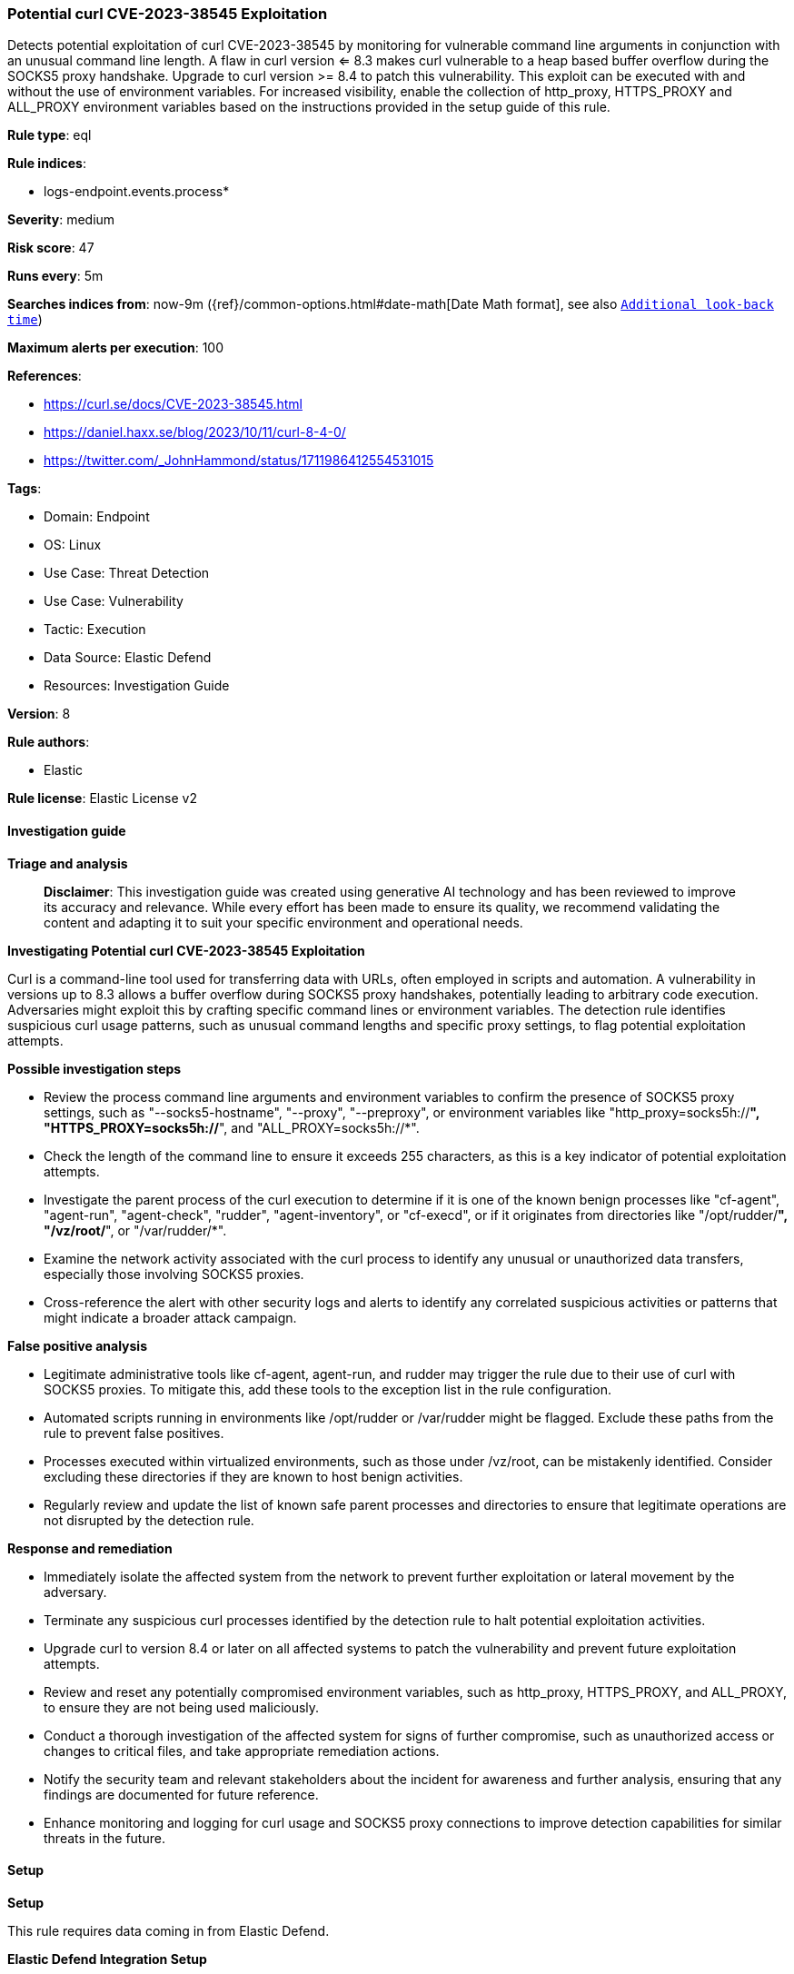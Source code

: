 [[prebuilt-rule-8-14-22-potential-curl-cve-2023-38545-exploitation]]
=== Potential curl CVE-2023-38545 Exploitation

Detects potential exploitation of curl CVE-2023-38545 by monitoring for vulnerable command line arguments in conjunction with an unusual command line length. A flaw in curl version <= 8.3 makes curl vulnerable to a heap based buffer overflow during the SOCKS5 proxy handshake. Upgrade to curl version >= 8.4 to patch this vulnerability. This exploit can be executed with and without the use of environment variables. For increased visibility, enable the collection of http_proxy, HTTPS_PROXY and ALL_PROXY environment variables based on the instructions provided in the setup guide of this rule.

*Rule type*: eql

*Rule indices*: 

* logs-endpoint.events.process*

*Severity*: medium

*Risk score*: 47

*Runs every*: 5m

*Searches indices from*: now-9m ({ref}/common-options.html#date-math[Date Math format], see also <<rule-schedule, `Additional look-back time`>>)

*Maximum alerts per execution*: 100

*References*: 

* https://curl.se/docs/CVE-2023-38545.html
* https://daniel.haxx.se/blog/2023/10/11/curl-8-4-0/
* https://twitter.com/_JohnHammond/status/1711986412554531015

*Tags*: 

* Domain: Endpoint
* OS: Linux
* Use Case: Threat Detection
* Use Case: Vulnerability
* Tactic: Execution
* Data Source: Elastic Defend
* Resources: Investigation Guide

*Version*: 8

*Rule authors*: 

* Elastic

*Rule license*: Elastic License v2


==== Investigation guide



*Triage and analysis*


> **Disclaimer**:
> This investigation guide was created using generative AI technology and has been reviewed to improve its accuracy and relevance. While every effort has been made to ensure its quality, we recommend validating the content and adapting it to suit your specific environment and operational needs.


*Investigating Potential curl CVE-2023-38545 Exploitation*


Curl is a command-line tool used for transferring data with URLs, often employed in scripts and automation. A vulnerability in versions up to 8.3 allows a buffer overflow during SOCKS5 proxy handshakes, potentially leading to arbitrary code execution. Adversaries might exploit this by crafting specific command lines or environment variables. The detection rule identifies suspicious curl usage patterns, such as unusual command lengths and specific proxy settings, to flag potential exploitation attempts.


*Possible investigation steps*


- Review the process command line arguments and environment variables to confirm the presence of SOCKS5 proxy settings, such as "--socks5-hostname", "--proxy", "--preproxy", or environment variables like "http_proxy=socks5h://*", "HTTPS_PROXY=socks5h://*", and "ALL_PROXY=socks5h://*".
- Check the length of the command line to ensure it exceeds 255 characters, as this is a key indicator of potential exploitation attempts.
- Investigate the parent process of the curl execution to determine if it is one of the known benign processes like "cf-agent", "agent-run", "agent-check", "rudder", "agent-inventory", or "cf-execd", or if it originates from directories like "/opt/rudder/*", "/vz/root/*", or "/var/rudder/*".
- Examine the network activity associated with the curl process to identify any unusual or unauthorized data transfers, especially those involving SOCKS5 proxies.
- Cross-reference the alert with other security logs and alerts to identify any correlated suspicious activities or patterns that might indicate a broader attack campaign.


*False positive analysis*


- Legitimate administrative tools like cf-agent, agent-run, and rudder may trigger the rule due to their use of curl with SOCKS5 proxies. To mitigate this, add these tools to the exception list in the rule configuration.
- Automated scripts running in environments like /opt/rudder or /var/rudder might be flagged. Exclude these paths from the rule to prevent false positives.
- Processes executed within virtualized environments, such as those under /vz/root, can be mistakenly identified. Consider excluding these directories if they are known to host benign activities.
- Regularly review and update the list of known safe parent processes and directories to ensure that legitimate operations are not disrupted by the detection rule.


*Response and remediation*


- Immediately isolate the affected system from the network to prevent further exploitation or lateral movement by the adversary.
- Terminate any suspicious curl processes identified by the detection rule to halt potential exploitation activities.
- Upgrade curl to version 8.4 or later on all affected systems to patch the vulnerability and prevent future exploitation attempts.
- Review and reset any potentially compromised environment variables, such as http_proxy, HTTPS_PROXY, and ALL_PROXY, to ensure they are not being used maliciously.
- Conduct a thorough investigation of the affected system for signs of further compromise, such as unauthorized access or changes to critical files, and take appropriate remediation actions.
- Notify the security team and relevant stakeholders about the incident for awareness and further analysis, ensuring that any findings are documented for future reference.
- Enhance monitoring and logging for curl usage and SOCKS5 proxy connections to improve detection capabilities for similar threats in the future.

==== Setup



*Setup*


This rule requires data coming in from Elastic Defend.


*Elastic Defend Integration Setup*

Elastic Defend is integrated into the Elastic Agent using Fleet. Upon configuration, the integration allows the Elastic Agent to monitor events on your host and send data to the Elastic Security app.


*Prerequisite Requirements:*

- Fleet is required for Elastic Defend.
- To configure Fleet Server refer to the https://www.elastic.co/guide/en/fleet/current/fleet-server.html[documentation].


*The following steps should be executed in order to add the Elastic Defend integration on a Linux System:*

- Go to the Kibana home page and click "Add integrations".
- In the query bar, search for "Elastic Defend" and select the integration to see more details about it.
- Click "Add Elastic Defend".
- Configure the integration name and optionally add a description.
- Select the type of environment you want to protect, either "Traditional Endpoints" or "Cloud Workloads".
- Select a configuration preset. Each preset comes with different default settings for Elastic Agent, you can further customize these later by configuring the Elastic Defend integration policy. https://www.elastic.co/guide/en/security/current/configure-endpoint-integration-policy.html[Helper guide].
- We suggest selecting "Complete EDR (Endpoint Detection and Response)" as a configuration setting, that provides "All events; all preventions"
- Enter a name for the agent policy in "New agent policy name". If other agent policies already exist, you can click the "Existing hosts" tab and select an existing policy instead.
For more details on Elastic Agent configuration settings, refer to the https://www.elastic.co/guide/en/fleet/8.10/agent-policy.html[helper guide].
- Click "Save and Continue".
- To complete the integration, select "Add Elastic Agent to your hosts" and continue to the next section to install the Elastic Agent on your hosts.
For more details on Elastic Defend refer to the https://www.elastic.co/guide/en/security/current/install-endpoint.html[helper guide].

Elastic Defend integration does not collect environment variable logging by default.
In order to capture this behavior, this rule requires a specific configuration option set within the advanced settings of the Elastic Defend integration.
 #### To set up environment variable capture for an Elastic Agent policy:
- Go to “Security → Manage → Policies”.
- Select an “Elastic Agent policy”.
- Click “Show advanced settings”.
- Scroll down or search for “linux.advanced.capture_env_vars”.
- Enter the names of environment variables you want to capture, separated by commas.
- For this rule the linux.advanced.capture_env_vars variable should be set to "http_proxy,HTTPS_PROXY,ALL_PROXY".
- Click “Save”.
After saving the integration change, the Elastic Agents running this policy will be updated and the rule will function properly.
For more information on capturing environment variables refer to the https://www.elastic.co/guide/en/security/current/environment-variable-capture.html[helper guide].


==== Rule query


[source, js]
----------------------------------
process where host.os.type == "linux" and event.type == "start" and event.action == "exec" and process.name == "curl"
and (
  process.args like ("--socks5-hostname", "--proxy", "--preproxy", "socks5*") or
  process.env_vars like ("http_proxy=socks5h://*", "HTTPS_PROXY=socks5h://*", "ALL_PROXY=socks5h://*")
) and length(process.command_line) > 255 and not (
  process.parent.name in ("cf-agent", "agent-run", "agent-check", "rudder", "agent-inventory", "cf-execd") or
  process.args like "/opt/rudder/*" or
  process.parent.executable like ("/vz/root/*", "/var/rudder/*")
)

----------------------------------

*Framework*: MITRE ATT&CK^TM^

* Tactic:
** Name: Execution
** ID: TA0002
** Reference URL: https://attack.mitre.org/tactics/TA0002/
* Technique:
** Name: Exploitation for Client Execution
** ID: T1203
** Reference URL: https://attack.mitre.org/techniques/T1203/

